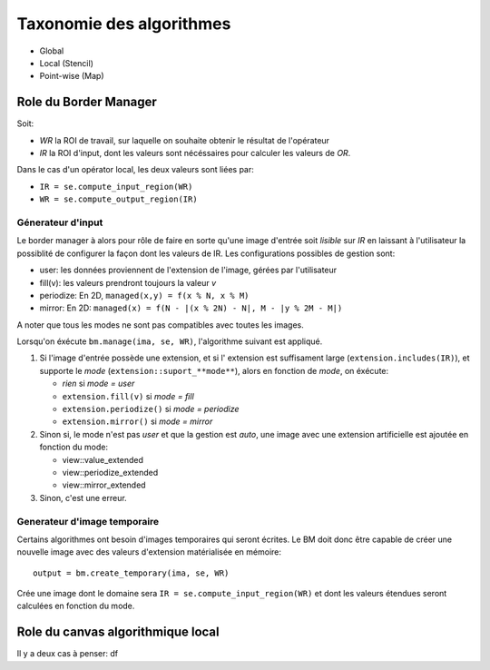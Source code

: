 Taxonomie des algorithmes
#########################

* Global
* Local (Stencil)
* Point-wise (Map)

Role du Border Manager
======================

Soit:

* `WR` la ROI de travail, sur laquelle on souhaite obtenir le résultat de l'opérateur
* `IR` la ROI d'input, dont les valeurs sont nécéssaires pour calculer les valeurs de `OR`.

Dans le cas d'un opérator local, les deux valeurs sont liées par:

* ``IR = se.compute_input_region(WR)``
* ``WR = se.compute_output_region(IR)``

Génerateur d'input
******************

Le border manager à alors pour rôle de faire en sorte qu'une image d'entrée soit *lisible* sur `IR`
en laissant à l'utilisateur la possiblité de configurer la façon dont les valeurs de IR. Les configurations
possibles de gestion sont:

* user: les données proviennent de l'extension de l'image, gérées par l'utilisateur
* fill(v):  les valeurs prendront toujours la valeur `v`
* periodize: En 2D, ``managed(x,y) = f(x % N, x % M)`` 
* mirror: En 2D: ``managed(x) = f(N - |(x % 2N) - N|, M - |y % 2M - M|)`` 

A noter que tous les modes ne sont pas compatibles avec toutes les images.

Lorsqu'on éxécute ``bm.manage(ima, se, WR)``, l'algorithme suivant est appliqué.

#. Si l'image d'entrée possède une extension, et si l' extension est suffisament large (``extension.includes(IR)``), et
   supporte le *mode* (``extension::suport_**mode**``), alors en fonction de *mode*, on éxécute:

   * *rien* si *mode = user*
   * ``extension.fill(v)`` si *mode = fill*
   * ``extension.periodize()`` si *mode = periodize*
   * ``extension.mirror()`` si *mode = mirror*

#. Sinon si, le mode n'est pas *user* et que la gestion est *auto*, une image avec une extension artificielle est
   ajoutée en fonction du mode:

   * view::value_extended
   * view::periodize_extended
   * view::mirror_extended

#. Sinon, c'est une erreur.

Generateur d'image temporaire
*****************************

Certains algorithmes ont besoin d'images temporaires qui seront écrites. Le BM doit donc être capable de créer une
nouvelle image avec des valeurs d'extension matérialisée en mémoire::

    output = bm.create_temporary(ima, se, WR)

Crée une image dont le domaine sera ``IR = se.compute_input_region(WR)`` et dont les valeurs étendues seront calculées en fonction du mode.


Role du canvas algorithmique local
==================================

Il y a deux cas à penser:
df

